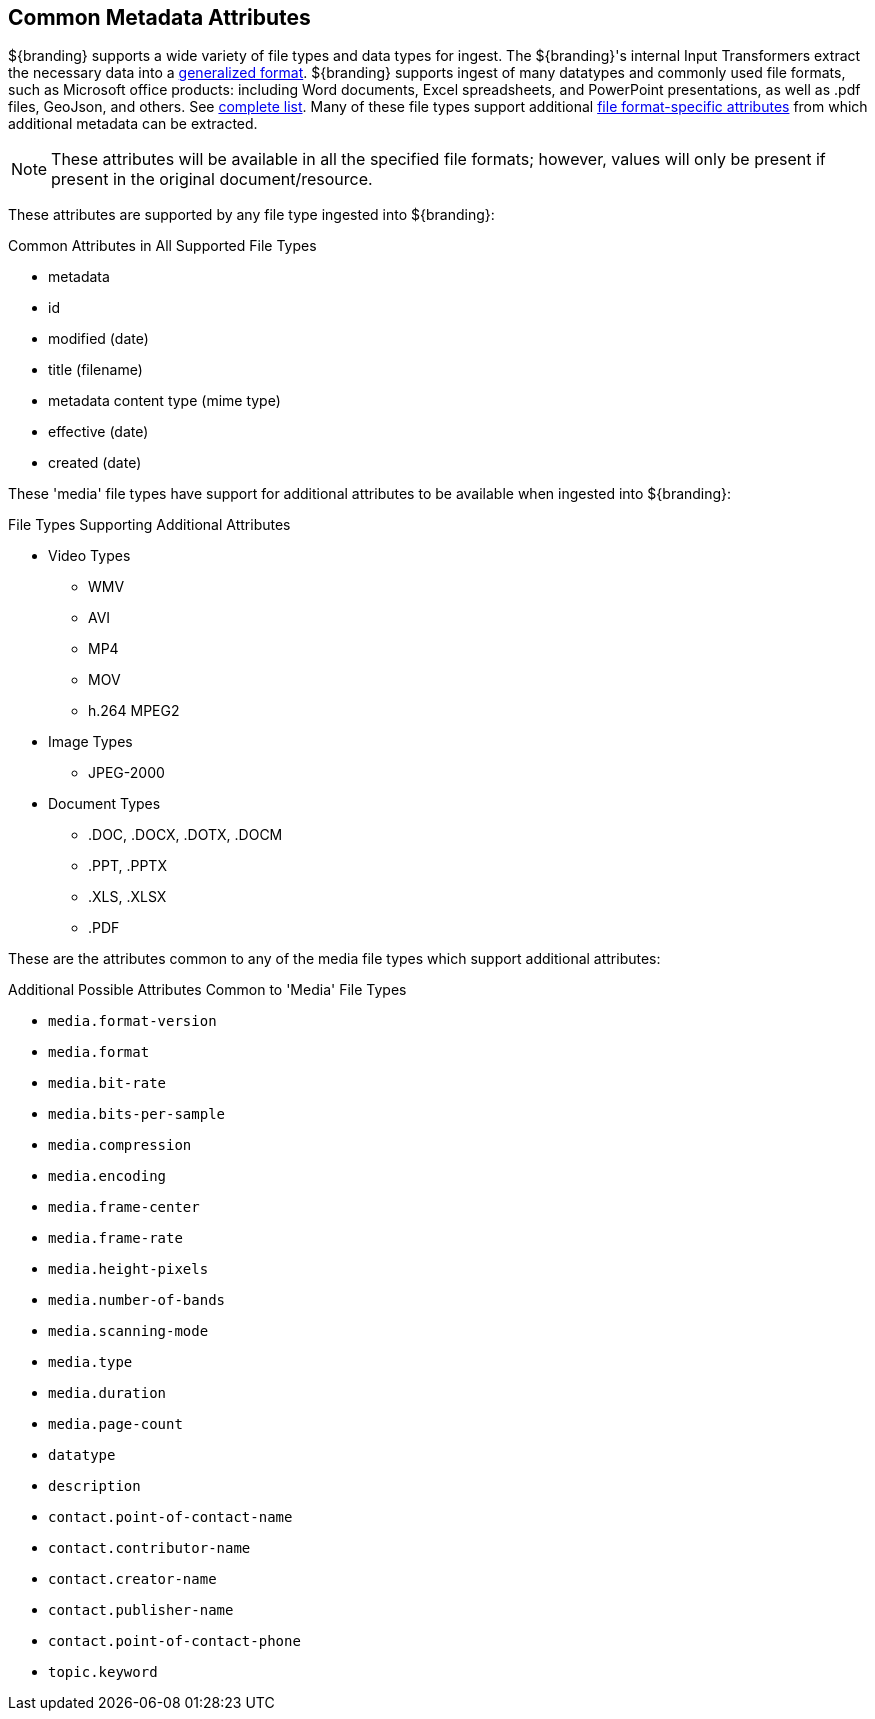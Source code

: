 :title: Common Metadata Attributes
:type: metadataReference
:status: published
:parent: Metadata Reference
:summary: Support for a variety of file types and data types.
:order: 00

== {title}

${branding} supports a wide variety of file types and data types for ingest.
The ${branding}'s internal Input Transformers extract the necessary data into a <<{metadata-prefix}catalog_taxonomy_definitions,generalized format>>.
${branding} supports ingest of many datatypes and commonly used file formats, such as Microsoft office products: including Word documents, Excel spreadsheets, and PowerPoint presentations, as well as .pdf files, GeoJson, and others. See <<{metadata-prefix}all_file_formats_supported,complete list>>.
Many of these file types support additional <<_file_format_specific_attributes,file format-specific attributes>> from which additional metadata can be extracted.

[NOTE]
====
These attributes will be available in all the specified file formats; however, values will only be present if present in the original document/resource.
====

These attributes are supported by any file type ingested into ${branding}:

.Common Attributes in All Supported File Types
* metadata
* id
* modified (date)
* title (filename)
* metadata content type (mime type)
* effective (date)
* created (date)

These 'media' file types have support for additional attributes to be available when ingested into ${branding}:

.File Types Supporting Additional Attributes
* Video Types
** WMV
** AVI
** MP4
** MOV
** h.264 MPEG2
* Image Types
** JPEG-2000
* Document Types
** .DOC, .DOCX, .DOTX, .DOCM
** .PPT, .PPTX
** .XLS, .XLSX
** .PDF

These are the attributes common to any of the media file types which support additional attributes:

.Additional Possible Attributes Common to 'Media' File Types
* `media.format-version`
* `media.format`
* `media.bit-rate`
* `media.bits-per-sample`
* `media.compression`
* `media.encoding`
* `media.frame-center`
* `media.frame-rate`
* `media.height-pixels`
* `media.number-of-bands`
* `media.scanning-mode`
* `media.type`
* `media.duration`
* `media.page-count`
* `datatype`
* `description`
* `contact.point-of-contact-name`
* `contact.contributor-name`
* `contact.creator-name`
* `contact.publisher-name`
* `contact.point-of-contact-phone`
* `topic.keyword`
